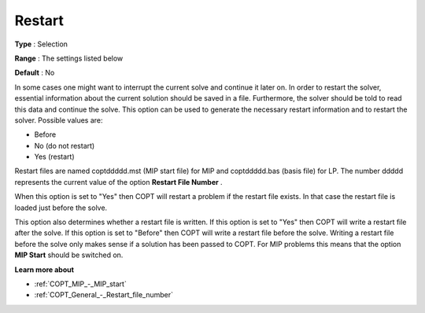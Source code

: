 .. _COPT_General_-_Restart:

Restart
=======



**Type** :	Selection	

**Range** :	The settings listed below	

**Default** :	No	



In some cases one might want to interrupt the current solve and continue it later on. In order to restart the solver, essential information about the current solution should be saved in a file. Furthermore, the solver should be told to read this data and continue the solve. This option can be used to generate the necessary restart information and to restart the solver. Possible values are:



*	Before
*	No (do not restart)
*	Yes (restart)




Restart files are named coptddddd.mst (MIP start file) for MIP and coptddddd.bas (basis file) for LP. The number ddddd represents the current value of the option **Restart File Number** .





When this option is set to "Yes" then COPT will restart a problem if the restart file exists. In that case the restart file is loaded just before the solve.





This option also determines whether a restart file is written. If this option is set to "Yes" then COPT will write a restart file after the solve. If this option is set to "Before" then COPT will write a restart file before the solve. Writing a restart file before the solve only makes sense if a solution has been passed to COPT. For MIP problems this means that the option **MIP Start**  should be switched on.





**Learn more about** 

*	:ref:`COPT_MIP_-_MIP_start` 
*	:ref:`COPT_General_-_Restart_file_number` 
